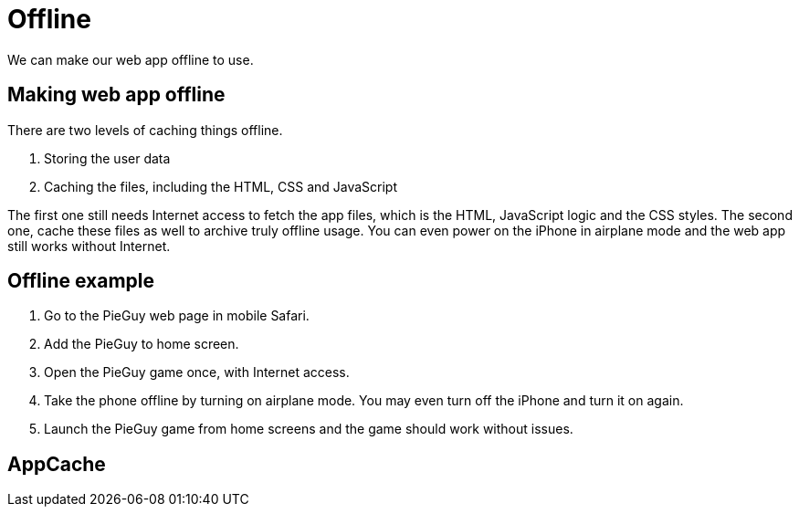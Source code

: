 = Offline

We can make our web app offline to use.

== Making web app offline

There are two levels of caching things offline.

1. Storing the user data
2. Caching the files, including the HTML, CSS and JavaScript

The first one still needs Internet access to fetch the app files, which is the HTML, JavaScript logic and the CSS styles. The second one, cache these files as well to archive truly offline usage. You can even power on the iPhone in airplane mode and the web app still works without Internet.



== Offline example


1. Go to the PieGuy web page in mobile Safari.
2. Add the PieGuy to home screen.
3. Open the PieGuy game once, with Internet access.
4. Take the phone offline by turning on airplane mode. You may even turn off the iPhone and turn it on again.
5. Launch the PieGuy game from home screens and the game should work without issues.


== AppCache
